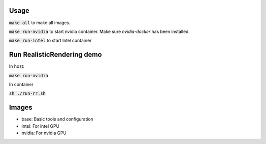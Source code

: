 Usage
=====

:code:`make all` to make all images.

:code:`make run-nvidia` to start nvidia container. Make sure `nvidia-docker` has been installed.

:code:`make run-intel` to start Intel container

Run RealisticRendering demo
===========================

In host:

:code:`make run-nvidia`

In container

:code:`sh ./run-rr.sh`

Images
======

- base: Basic tools and configuration
- intel: For intel GPU
- nvidia: For nvidia GPU
